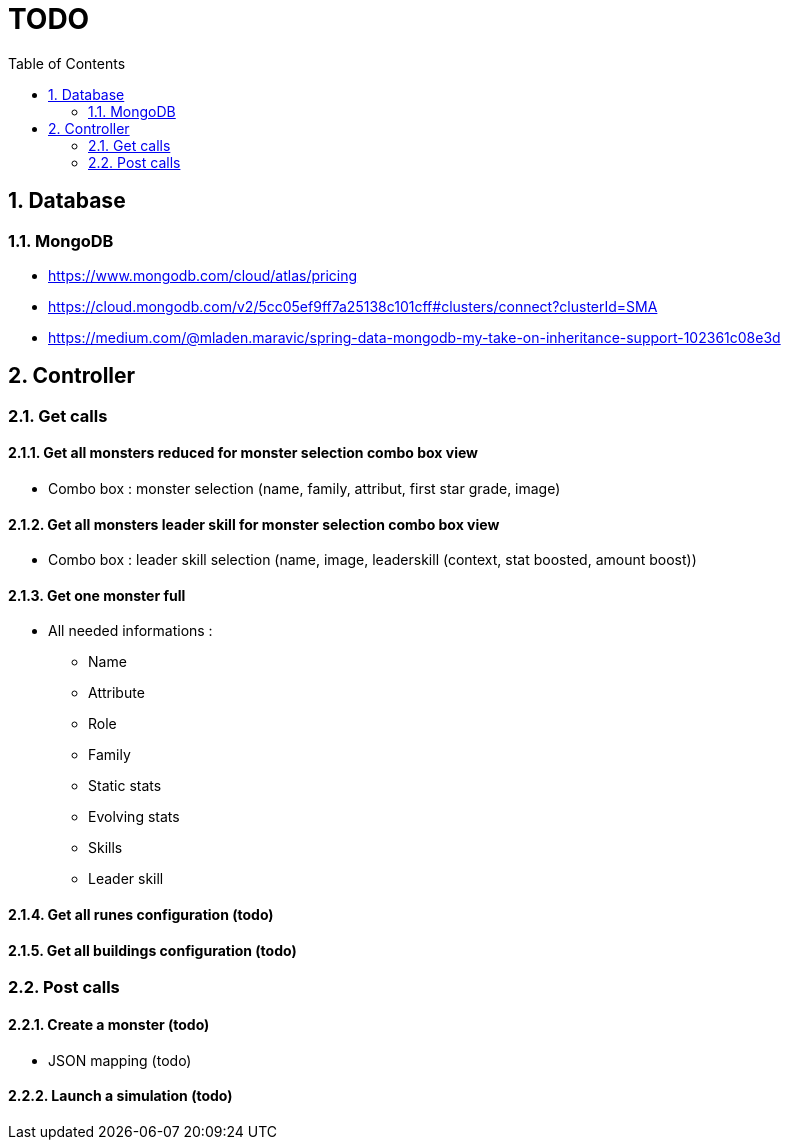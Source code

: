 :experimental:
:source-highlighter: pygments
:data-uri:
:icons: font

:toc:
:numbered:

= TODO

== Database

=== MongoDB

* https://www.mongodb.com/cloud/atlas/pricing

* https://cloud.mongodb.com/v2/5cc05ef9ff7a25138c101cff#clusters/connect?clusterId=SMA

* https://medium.com/@mladen.maravic/spring-data-mongodb-my-take-on-inheritance-support-102361c08e3d

== Controller

=== Get calls

==== Get all monsters reduced for monster selection combo box view

* Combo box : monster selection (name, family, attribut, first star grade, image)

==== Get all monsters leader skill for monster selection combo box view

* Combo box : leader skill selection (name, image, leaderskill (context, stat boosted, amount boost))

==== Get one monster full

* All needed informations :

** Name
** Attribute
** Role
** Family
** Static stats
** Evolving stats
** Skills
** Leader skill

==== Get all runes configuration (todo)

==== Get all buildings configuration (todo)

=== Post calls

==== Create a monster (todo)

* JSON mapping (todo)

==== Launch a simulation (todo)
